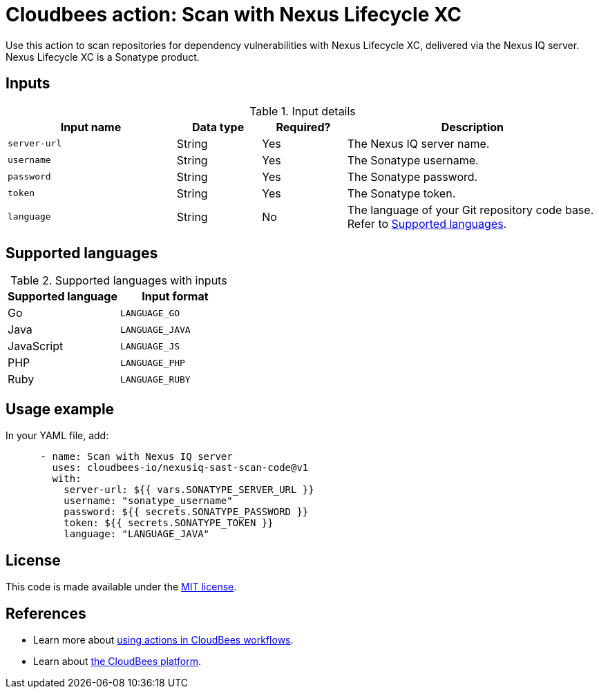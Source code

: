 = Cloudbees action: Scan with Nexus Lifecycle XC

Use this action to scan repositories for dependency vulnerabilities with Nexus Lifecycle XC, delivered via the Nexus IQ server. Nexus Lifecycle XC is a Sonatype product.

== Inputs

[cols="2a,1a,1a,3a",options="header"]
.Input details
|===

| Input name
| Data type
| Required?
| Description

| `server-url`
| String
| Yes
| The Nexus IQ server name.

| `username`
| String
| Yes
| The Sonatype username.

| `password`
| String
| Yes
| The Sonatype password.

| `token`
| String
| Yes
| The Sonatype token.

| `language`
| String
| No
| The language of your Git repository code base.
Refer to <<_supported_languages>>.

|===

[#_supported_languages]
== Supported languages

[cols="1a,1a",options="header"]
.Supported languages with inputs
|===

| Supported language
| Input format

| Go
| `LANGUAGE_GO`

| Java
| `LANGUAGE_JAVA`

| JavaScript
| `LANGUAGE_JS`

| PHP
| `LANGUAGE_PHP`

| Ruby
| `LANGUAGE_RUBY`

|===

== Usage example

In your YAML file, add:

[source,yaml]
----

      - name: Scan with Nexus IQ server
        uses: cloudbees-io/nexusiq-sast-scan-code@v1
        with:
          server-url: ${{ vars.SONATYPE_SERVER_URL }}
          username: "sonatype_username"
          password: ${{ secrets.SONATYPE_PASSWORD }}
          token: ${{ secrets.SONATYPE_TOKEN }}
          language: "LANGUAGE_JAVA"

----

== License

This code is made available under the 
link:https://opensource.org/license/mit/[MIT license].

== References

* Learn more about link:https://docs.cloudbees.com/docs/cloudbees-saas-platform-actions/latest/[using actions in CloudBees workflows].
* Learn about link:https://docs.cloudbees.com/docs/cloudbees-saas-platform/latest/[the CloudBees platform].

       
        
